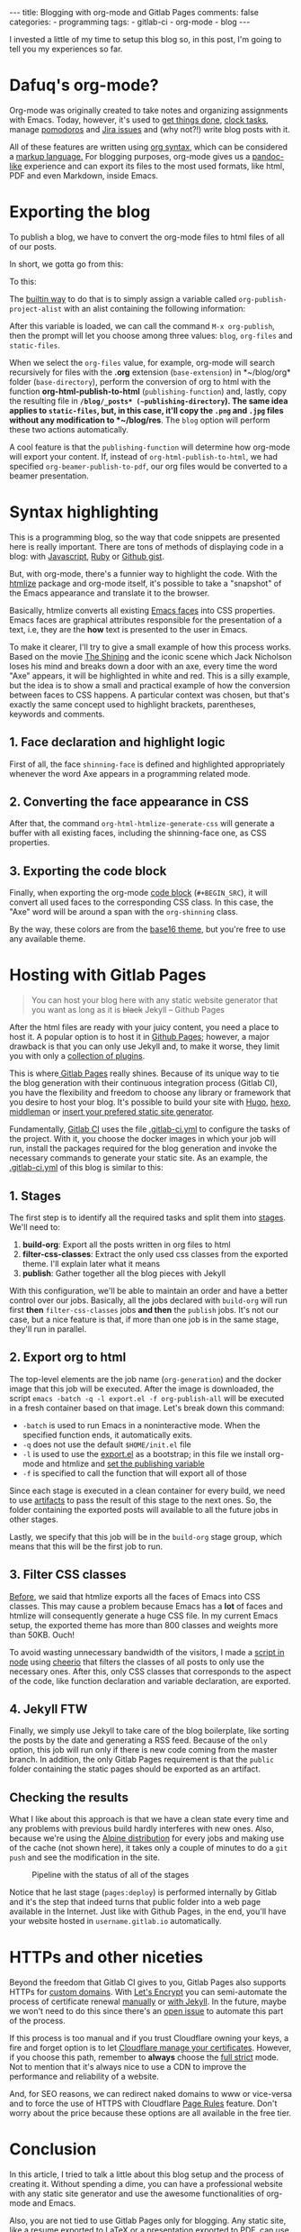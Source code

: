 #+BEGIN_EXPORT html 
---
title: Blogging with org-mode and Gitlab Pages
comments: false
categories:
  - programming
tags:
  - gitlab-ci
  - org-mode
  - blog
---
#+END_EXPORT
#+OPTIONS: ^:nil

I invested a little of my time to setup this blog so, in this post, I'm going to tell you my experiences so far.

* Dafuq's org-mode?
Org-mode was originally created to take notes and organizing assignments with Emacs.
Today, however, it's used to [[http://orgmode.org/worg/org-gtd-etc.html][get things done]], [[http://orgmode.org/manual/Clocking-work-time.html][clock tasks]], manage [[https://github.com/lolownia/org-pomodoro][pomodoros]] and [[https://github.com/ahungry/org-jira][Jira issues]]
and (why not?!) write blog posts with it.

All of these features are written using [[http://orgmode.org/worg/dev/org-syntax.html][org syntax]], which can be considered a [[http://karl-voit.at/2017/09/23/orgmode-as-markup-only/][markup language.]]
For blogging purposes, org-mode gives us a [[https://pandoc.org/][pandoc-like]] experience and can export its files to the most used formats,
like html, PDF and even Markdown, inside Emacs.

* Exporting the blog

To publish a blog, we have to convert the org-mode files to html files of all of our posts.

In short, we gotta go from this:

[[./res/meta/org_org_file.png]]

To this:

[[./res/meta/org_html_file.png]]

The [[http://orgmode.org/manual/Configuration.html#Configuration][builtin way]] to do that is to simply assign a variable called ~org-publish-project-alist~ with an alist containing the following information:

<<variable>>
#+BEGIN_SRC emacs-lisp :exports result
(setq org-publish-project-alist
  `(("org-files"
     ;; ommited other configurations for brevity
     :base-directory "~/blog/org/"
     :base-extension "org"
     :recursive t
     :publishing-directory "~/blog/_posts/"
     :publishing-function org-html-publish-to-html)
    ("static-files"
     :base-directory "~/blog/org/"
     :base-extension "png\\|jpg"
     :publishing-directory "~/blog/res/"
     :recursive t
     :publishing-function org-publish-attachment)
    ("blog" :components ("org-files" "static-files"))))

#+END_SRC

After this variable is loaded, we can call the command ~M-x org-publish~, then the prompt will let you choose among three values: ~blog~, ~org-files~ and ~static-files~.

When we select the ~org-files~ value, for example, org-mode will search recursively for files with the *.org* extension (~base-extension~) in *~/blog/org* folder (~base-directory~),
perform the conversion of org to html with the function *org-html-publish-to-html* (~publishing-function~) and,
lastly, copy the resulting file in *~/blog/_posts* (~publishing-directory~).
The same idea applies to ~static-files~, but, in this case, it'll copy the ~.png~ and ~.jpg~ files without any modification to *~/blog/res*.
The ~blog~ option will perform these two actions automatically.

A cool feature is that the ~publishing-function~ will determine how org-mode will export your content.
If, instead of ~org-html-publish-to-html~, we had specified ~org-beamer-publish-to-pdf~, our org files would be converted to a beamer presentation.

* <<syntax_highlight>> Syntax highlighting

This is a programming blog, so the way that code snippets are presented here is really important.
There are tons of methods of displaying code in a blog: with [[https://github.com/isagalaev/highlight.js][Javascript]], [[https://github.com/jneen/rouge][Ruby]] or [[https://gist.github.com][Github gist]].

But, with org-mode, there's a funnier way to highlight the code.
With the [[https://www.emacswiki.org/emacs/Htmlize][htmlize]] package and org-mode itself, it's possible to take a "snapshot" of the Emacs appearance and translate it to the browser.

Basically, htmlize converts all existing [[https://www.gnu.org/software/emacs/manual/html_node/emacs/Faces.html][Emacs faces]] into CSS properties.
Emacs faces are graphical attributes responsible for the presentation of a text,
i.e, they are the *how* text is presented to the user in Emacs.

To make it clearer, I'll try to give a small example of how this process works.
Based on the movie [[http://www.imdb.com/title/tt0081505/?ref_=nv_sr_03][The Shining]] and the iconic scene which Jack Nicholson loses his mind and breaks down a door with an axe,
every time the word "Axe" appears, it will be highlighted in white and red.
This is a silly example, but the idea is to show a small and practical example of how the conversion between faces to CSS happens.
A particular context was chosen, but that's exactly the same concept used to highlight brackets, parentheses, keywords and comments.

** 1. Face declaration and highlight logic
First of all, the face ~shinning-face~ is defined and highlighted appropriately whenever the word Axe appears in a programming related mode.

#+BEGIN_SRC emacs-lisp :exports result
;; Defining the face
(defface shinning-face
  '((t (:background "white" :foreground "red")))
  "Face to highlight the Axe word")

;; Everytime the word Axe appears,
;; Emacs applies the shinning-face to display it
(add-hook 'prog-mode-hook
          (lambda ()
            (font-lock-add-keywords nil
                                    '(("\\<\\(Axe\\)\\>" 1
                                       'shinning-face t)))))
#+END_SRC

** 2. Converting the face appearance in CSS
After that, the command ~org-html-htmlize-generate-css~ will generate a buffer
with all existing faces, including the shinning-face one, as CSS properties.

#+BEGIN_SRC css :exports result
/* Rest of the faces. Omitted for brevity */
.org-shinning {
  /* shinning-face */
  color: #ff0000;
  background-color: #ffffff;
}
/* Rest of the faces. Omitted for brevity */
#+END_SRC

** 3. Exporting the code block
Finally, when exporting the org-mode [[http://orgmode.org/manual/Working-With-Source-Code.html][code block]] (~#+BEGIN_SRC~), it will convert all used faces to the corresponding CSS class.
In this case, the "Axe" word will be around a span with the ~org-shinning~ class.

#+BEGIN_SRC ruby :exports result
# Ruby
class Axe
  def self.chop_down_door
    puts "Here's Johnny!"
  end
end
#+END_SRC

#+BEGIN_SRC python :exports result
# Python
class Axe:
    def say():
        print("Here's Johnny")

#+END_SRC

By the way, these colors are from the [[https://github.com/belak/base16-emacs][base16 theme]],
but you're free to use any available theme.

* Hosting with Gitlab Pages
#+BEGIN_QUOTE 
You can host your blog here with any static website generator that you want as long as it is +black+ Jekyll
          -- Github Pages
#+END_QUOTE

After the html files are ready with your juicy content, you need a place to host it.
A popular option is to host it in [[https://pages.github.com/][Github Pages]];
however, a major drawback is that you can only use Jekyll and, to make it worse, they limit you with only a [[https://pages.github.com/versions][collection of plugins]].

This is where[[https://pages.gitlab.io/][ Gitlab Pages]] really shines.
Because of its unique way to tie the blog generation with their continuous integration process (Gitlab CI),
you have the flexibility and freedom to choose any library or framework that you desire to host your blog.
It's possible to build your site with [[https://gohugo.io/tutorials/hosting-on-gitlab/][Hugo]], [[https://lisplover.gitlab.io/blog/2016/04/23/How-to-Setup-Hexo-Blog-on-GitLab/][hexo]],[[https://gitlab.com/pages/middleman][ middleman]] or _insert your prefered static site generator_.

Fundamentally, [[https://about.gitlab.com/gitlab-ci/][Gitlab CI]] uses the file [[https://docs.gitlab.com/ce/ci/yaml/][.gitlab-ci.yml]] to configure the tasks of the project.
With it, you choose the docker images in which your job will run, install the packages required for the blog generation
and invoke the necessary commands to generate your static site.
As an example, the [[https://gitlab.com/gjhenrique/gjhenrique.gitlab.io/blob/master/.gitlab-ci.yml][.gitlab-ci.yml]] of this blog is similar to this:

** 1. Stages
#+BEGIN_SRC yaml +n :exports result
stages:
  - build-org
  - filter-css-classes
  - publish
#+END_SRC

The first step is to identify all the required tasks and split them into [[https://docs.gitlab.com/ee/ci/yaml/#stages][stages]].
We'll need to:

1. *build-org*: Export all the posts written in org files to html
2. *filter-css-classes*: Extract the only used css classes from the exported theme. I'll explain later what it means
3. *publish*: Gather together all the blog pieces with Jekyll

With this configuration, we'll be able to maintain an order and have a better control over our jobs.
Basically, all the jobs declared with ~build-org~ will run first *then* ~filter-css-classes~ jobs *and then* the ~publish~ jobs.
It's not our case, but a nice feature is that, if more than one job is in the same stage, they'll run in parallel.

** 2. Export org to html
#+BEGIN_SRC yaml +n :exports result
  org-generation:
    image: iquiw/alpine-emacs
    script:
      - emacs -batch -q -l export.el -f org-publish-all
    artifacts:
      paths:
        - _posts
    stage: build-org
#+END_SRC

The top-level elements are the job name (~org-generation~) and the docker image that this job will be executed.
After the image is downloaded, the script ~emacs -batch -q -l export.el -f org-publish-all~ will be executed in a fresh container based on that image.
Let's break down this command:

- ~-batch~ is used to run Emacs in a noninteractive mode. When the specified function ends, it automatically exits.
- ~-q~ does not use the default ~$HOME/init.el~ file
- ~-l~ is used to use the [[https://gitlab.com/gjhenrique/gjhenrique.gitlab.io/blob/master/export.el][export.el]] as a bootstrap; in this file we install org-mode and htmlize and [[variable][set the publishing variable]]
- ~-f~ is specified to call the function that will export all of those

Since each stage is executed in a clean container for every build, we need to use [[https://docs.gitlab.com/ee/ci/yaml/#artifacts][artifacts]] to pass the result of this stage to the next ones.
So, the folder containing the exported posts will available to all the future jobs in other stages.

Lastly, we specify that this job will be in the ~build-org~ stage group, which means that this will be the first job to run.

** 3. Filter CSS classes
#+BEGIN_SRC yaml +n :exports result
css-theme:
  image: node:6.11.3-alpine
  script:
    - node syntax-extractor/index.js base16-default-oceanic _assets/css/syntax.scss
  artifacts:
    paths:
      - _assets/css/syntax.scss
  stage: filter-css-classes
#+END_SRC


[[syntax_highlight][Before]], we said that htmlize exports all the faces of Emacs into CSS classes.
This may cause a problem because Emacs has a *lot* of faces and htmlize will consequently generate a huge CSS file.
In my current Emacs setup, the exported theme has more than 800 classes and weights more than 50KB. Ouch!

To avoid wasting unnecessary bandwidth of the visitors,
I made a [[https://gitlab.com/gjhenrique/gjhenrique.gitlab.io/blob/master/syntax-extractor/index.js][script in node]] using [[https://github.com/cheeriojs/cheerio][cheerio]] that filters the classes of all posts to only use the necessary ones.
After this, only CSS classes that corresponds to the aspect of the code, like function declaration and variable declaration, are exported.

** 4. Jekyll FTW
#+BEGIN_SRC yaml +n :exports result
pages:
  image: ruby:2.4-alpine3.6
  script:
    - JEKYLL_ENV=production jekyll build -d public
  artifacts:
    paths:
      - public
  stage: publish
  only:
    - master
#+END_SRC

Finally, we simply use Jekyll to take care of the blog boilerplate, like sorting the posts by the date and generating a RSS feed.
Because of the ~only~ option, this job will run only if there is new code coming from the master branch.
In addition, the only Gitlab Pages requirement is that the ~public~ folder containing the static pages should be exported as an artifact.

** Checking the results
What I like about this approach is that we have a clean state every time
and any problems with previous build hardly interferes with new ones.
Also, because we're using the [[https://alpinelinux.org/][Alpine distribution]] for every jobs and making use of the cache (not shown here),
it takes only a couple of minutes to do a ~git push~ and see the modification in the site.

#+CAPTION: Pipeline with the status of all of the stages
#+NAME: fig:pipeline
[[./res/meta/pipeline.png]]

Notice that he last stage (~pages:deploy~) is performed internally by Gitlab and it's the step that indeed turns that public folder into a web page available in the Internet.
Just like with Github Pages, in the end, you'll have your website hosted in ~username.gitlab.io~ automatically.

* HTTPs and other niceties
Beyond the freedom that Gitlab CI gives to you, Gitlab Pages also supports HTTPs for [[https://about.gitlab.com/2016/04/07/gitlab-pages-setup/#custom-domains][custom domains]].
With [[https://www.letsencrypt.org/][Let's Encrypt]] you can semi-automate the process of certificate renewal [[https://github.com/rolodato/gitlab-letsencrypt][manually]] or [[https://github.com/JustinAiken/jekyll-gitlab-letsencrypt][with Jekyll]].
In the future, maybe we won't need to do this since there's an [[https://gitlab.com/gitlab-org/gitlab-ce/issues/28996][open issue]] to automate this part of the process.

If this process is too manual and if you trust Cloudflare owning your keys,
a fire and forget option is to let [[https://blog.cloudflare.com/quantifying-the-impact-of-cloudbleed/][Cloudflare manage your certificates]].
However, if you choose this path, remember to *always* choose the [[https://scotthelme.co.uk/tls-conundrum-and-leaving-cloudflare/][full strict]] mode.
Not to mention that it's always nice to use a CDN to improve the performance and reliability of a website.

And, for SEO reasons, we can redirect naked domains to www or vice-versa and to force the use of HTTPS with Cloudflare [[https://support.cloudflare.com/hc/en-us/articles/218411427][Page Rules]] feature.
Don't worry about the price because these options are all available in the free tier.

[[./res/meta/page_rules.png]]

* Conclusion
In this article, I tried to talk a little about this blog setup and the process of creating it.
Without spending a dime, you can have a professional website with any static site generator 
and use the awesome functionalities of org-mode and Emacs.

Also, you are not tied to use Gitlab Pages only for blogging.
Any static site, like a resume exported to LaTeX or a presentation exported to PDF, can use the same principles presented here.

If you wanna try it out, [[https://gitlab.com/gjhenrique/gjhenrique.gitlab.io/][fork the project that hosts this lame blog]].
